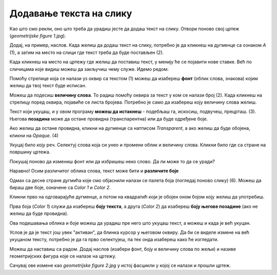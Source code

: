 Додавање текста на слику
========================

Као што смо рекли, оно што треба да урадиш јесте да додаш текст на слику. Отвори поново свој цртеж 
(*geometrijske figure 1.jpg*).

Додај, на пример, наслов. Када желиш да додаш текст на слику, потребно је да кликнеш на дугменце са 
ознаком *А* (1), а затим на место на слици где текст треба да буде постављен (2).

.. image:: ../../_images/tis_4.png
   :width: 780
   :align: center
   
Када кликнеш на место на цртежу где желиш да поставиш текст, у менију ће се појавити нове ставке. 
Већ по сличицама које видиш можеш да закључиш чему служе. Идемо редом:

.. image:: ../../_images/tis_5.png
   :width: 780
   :align: center
  
Помоћу стрелице која се налази уз оквир са текстом (1) можеш да изабереш **фонт** (облик слова, знакова) којим желиш да 
твој текст буде исписан.

Можеш да подесиш **величину слова**. То радиш помоћу оквира за текст у ком се налази број (2). Када кликнеш на стрелицу поред оквира, 
појавиће се листа бројева. Потребно је само да изабереш коју величину слова желиш.

Текст који укуцаш, и у овом програму **можеш да истакнеш** - подебљаш га, искосиш, подвучеш, прецрташ. (3).
Његова **позадина** може да остане провидна (транспарентна) или да буде одређене боје. 

Ако желиш да остане провидна, кликни на дугменце са натписом *Transparent*, а ако желиш да буде обојена, кликни на *Opaque*. (4)

Укуцај било коју реч. Селектуј слова која си унео и промени облик и величину слова. Кликни било где са стране на површину цртежа.

Покушај поново да измениш фонт или да избришеш неко слово. Да ли може то да се уради?


.. infonote::

 Када унесеш текст и изађеш из његовог оквира, он се уклопио у цртеж и **програм га више не препознаје као текст**. Можеш
 само да му приступиш као делу цртежа и тако га премешташ (дугменце *Selection*) или бришеш (гумицом, дугменце *Eraser*) (учили сте прошле године).

.. questionnote::

 Да ли и у овом програму можеш да мењаш боју слова? 

Наравно! Осим различитог облика слова, текст може бити и **различите боје**

Одмах са десне стране дугмића које смо објаснили налази се палета боја (погледај поново слику) (6). Можеш да бираш две боје, означене са *Color 1* и *Color 2*. 



Кликни прво на одговарајуће дугменце, а потом на квадратић који је обојен оном бојом коју желиш да употребиш.

Прва боја (*Color 1*) служи да изабереш **боју текста**, а друга (*Color 2*) да изабереш **боју његове позадине** (ако не желиш да буде провидна).

Ова подешавања облика и боје можеш да урадиш пре него што укуцаш текст, а можеш и када је већ укуцан. 

Услов је да је текст још увек "активан", да блинка курсор у његовом оквиру. 
Да би се виделе измене на већ укуцаном тексту, потребно је да га прво селектујеш, па тек онда изабереш како ће изгледати.

Можеш да наставиш са радом. Додај наслов (изабери фонт, боју и величину слова по жељи) и називе геометријских фигура које се налазе на цртежу.


.. image:: ../../_images/tis_6.png
   :width: 780
   :align: center
   
Сачувај ове измене као *geometrijske figure 2.jpg* у истој фасцикли у којој се налази и прошли цртеж.

.. suggestionnote::

 У другом полугодишту научићеш обрасце за израчунавање обима фигура. Тада можеш да се вратиш на овај документ, допишеш 
 обрасце и тако направиш себи прегледан подсетник.


.. infonote::

 **Подсетник**:

 - **Отварање новог цртежа**:  *File -> New* 
 - **Отварање већ постојећег цртежа**: *File -> Open*
 - **Прво снимање цртежа или снимање под другим називом**: *File -> Save as*
 - **Снимање цртежа**:  *File -> Save*
 - **Затварање цртежа**: *File -> Exit*
 - **Додавање текста**: дугменце са ознаком **А**, па клик на место где треба да буде постављен


